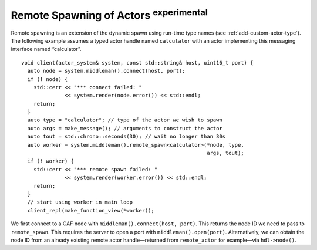 .. _remote-spawn:

Remote Spawning of Actors  :sup:`experimental` 
==============================================

Remote spawning is an extension of the dynamic spawn using run-time type names (see :ref:`add-custom-actor-type`). The following example assumes a typed actor handle named ``calculator`` with an actor implementing this messaging interface named “calculator”.

::

    void client(actor_system& system, const std::string& host, uint16_t port) {
      auto node = system.middleman().connect(host, port);
      if (! node) {
        std::cerr << "*** connect failed: "
                  << system.render(node.error()) << std::endl;
        return;
      }
      auto type = "calculator"; // type of the actor we wish to spawn
      auto args = make_message(); // arguments to construct the actor
      auto tout = std::chrono::seconds(30); // wait no longer than 30s
      auto worker = system.middleman().remote_spawn<calculator>(*node, type,
                                                                args, tout);
      if (! worker) {
        std::cerr << "*** remote spawn failed: "
                  << system.render(worker.error()) << std::endl;
        return;
      }
      // start using worker in main loop
      client_repl(make_function_view(*worker));

We first connect to a CAF node with ``middleman().connect(host, port)``. This returns the node ID we need to pass to ``remote_spawn``. This requires the server to open a port with ``middleman().open(port)``. Alternatively, we can obtain the node ID from an already existing remote actor handle—returned from ``remote_actor`` for example—via ``hdl->node()``.
